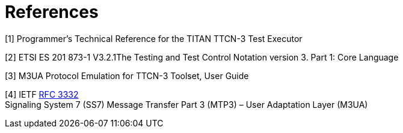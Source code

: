 = References

[[_1]]
[1] Programmer’s Technical Reference for the TITAN TTCN-3 Test Executor

[[_2]]
[2] ETSI ES 201 873-1 V3.2.1The Testing and Test Control Notation version 3. Part 1: Core Language

[[_3]]
[3] M3UA Protocol Emulation for TTCN-3 Toolset, User Guide

[[_4]]
[4] IETF https://tools.ietf.org/html/rfc3332[RFC 3332] +
Signaling System 7 (SS7) Message Transfer Part 3 (MTP3) – User Adaptation Layer (M3UA)
